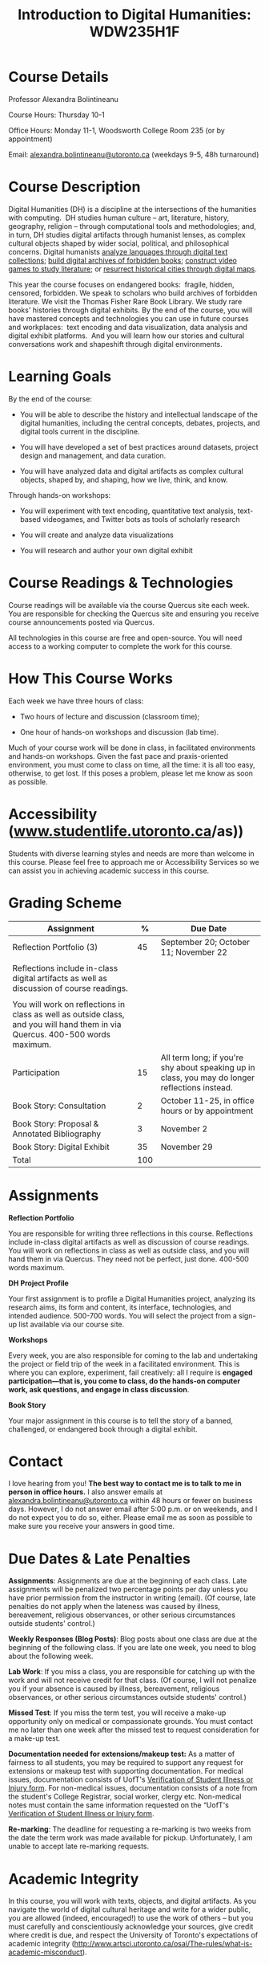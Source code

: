 #+TITLE: Introduction to Digital Humanities: WDW235H1F

* Course Details
   :PROPERTIES:
   :CUSTOM_ID: course-details
   :END:

Professor Alexandra Bolintineanu

Course Hours: Thursday 10-1

Office Hours: Monday 11-1, Woodsworth College Room 235 (or by appointment)

Email: [[mailto:alexandra.bolintineanu@utoronto.ca][alexandra.bolintineanu@utoronto.ca]] (weekdays 9-5, 48h turnaround)

* Course Description
   :PROPERTIES:
   :CUSTOM_ID: course-description
   :END:

Digital Humanities (DH) is a discipline at the intersections of the humanities with computing.  DH studies human culture -- art, literature, history, geography, religion -- through computational tools and methodologies; and, in turn, DH studies digital artifacts through humanist lenses, as complex cultural objects shaped by wider social, political, and philosophical concerns. Digital humanists [[http://www.doe.utoronto.ca][analyze languages through digital text collections]]; [[https://samizdat.library.utoronto.ca/][build digital archives of forbidden books]]; [[http://sites.utm.utoronto.ca/gillespie/content/welcome-book-fame][construct video games to study literature]]; or [[https://decima-map.net/][resurrect historical cities through digital maps]].

This year the course focuses on endangered books:  fragile, hidden, censored, forbidden. We speak to scholars who build archives of forbidden literature. We visit the Thomas Fisher Rare Book Library. We study rare books' histories through digital exhibits. By the end of the course, you will have mastered concepts and technologies you can use in future courses and workplaces:  text encoding and data visualization, data analysis and digital exhibit platforms.  And you will learn how our stories and cultural conversations work and shapeshift through digital environments.  

* Learning Goals
   :PROPERTIES:
   :CUSTOM_ID: learning-goals
   :END:

By the end of the course:

- You will be able to describe the history and intellectual landscape of the digital humanities, including the central concepts, debates, projects, and digital tools current in the discipline.

- You will have developed a set of best practices around datasets, project design and management, and data curation.

- You will have analyzed data and digital artifacts as complex cultural objects, shaped by, and shaping, how we live, think, and know.

Through hands-on workshops:

- You will experiment with text encoding, quantitative text analysis, text-based videogames, and Twitter bots as tools of scholarly research

- You will create and analyze data visualizations

- You will research and author your own digital exhibit

* Course Readings & Technologies
   :PROPERTIES:
   :CUSTOM_ID: course-readings-technologies
   :END:

Course readings will be available via the course Quercus site each week. You are responsible for checking the Quercus site and ensuring you receive course announcements posted via Quercus.

All technologies in this course are free and open-source. You will need access to a working computer to complete the work for this course.

* How This Course Works
   :PROPERTIES:
   :CUSTOM_ID: how-this-course-works
   :END:

Each week we have three hours of class:

- Two hours of lecture and discussion (classroom time);

- One hour of hands-on workshops and discussion (lab time).

Much of your course work will be done in class, in facilitated environments and hands-on workshops. Given the fast pace and praxis-oriented environment, you must come to class on time, all the time: it is all too easy, otherwise, to get lost. If this poses a problem, please let me know as soon as possible.

* Accessibility (*[[http://www.studentlife.utoronto.ca][www.studentlife.utoronto.ca]]/as))*
   :PROPERTIES:
   :CUSTOM_ID: accessibility-www.studentlife.utoronto.caas
   :END:

Students with diverse learning styles and needs are more than welcome in this course. Please feel free to approach me or Accessibility Services so we can assist you in achieving academic success in this course.

* Grading Scheme
   :PROPERTIES:
   :CUSTOM_ID: grading-scheme
   :END:

| *Assignment*                                                                                                                  | *%* | *Due Date*                                                                                      |
|-------------------------------------------------------------------------------------------------------------------------------+-----+-------------------------------------------------------------------------------------------------|
| Reflection Portfolio (3)                                                                                                      |  45 | September 20; October 11; November 22                                                           |
|                                                                                                                               |     |                                                                                                 |
| Reflections include in-class digital artifacts as well as discussion of course readings.                                      |     |                                                                                                 |
|                                                                                                                               |     |                                                                                                 |
| You will work on reflections in class as well as outside class, and you will hand them in via Quercus. 400-500 words maximum. |     |                                                                                                 |
| Participation                                                                                                                 |  15 | All term long; if you're shy about speaking up in class, you may do longer reflections instead. |
| Book Story: Consultation                                                                                                      |   2 | October 11-25, in office hours or by appointment                                                |
| Book Story: Proposal & Annotated Bibliography                                                                                 |   3 | November 2                                                                                      |
| Book Story: Digital Exhibit                                                                                                   |  35 | November 29                                                                                     |
| Total                                                                                                                         | 100 |                                                                                                 |

* Assignments
   :PROPERTIES:
   :CUSTOM_ID: assignments
   :END:

*Reflection Portfolio*

You are responsible for writing three reflections in this course. Reflections include in-class digital artifacts as well as discussion of course readings. You will work on reflections in class as well as outside class, and you will hand them in via Quercus. They need not be perfect, just done. 400-500 words maximum.

*DH Project Profile*

Your first assignment is to profile a Digital Humanities project, analyzing its research aims, its form and content, its interface, technologies, and intended audience. 500-700 words. You will select the project from a sign-up list available via our course site.

*Workshops*

Every week, you are also responsible for coming to the lab and undertaking the project or field trip of the week in a facilitated environment. This is where you can explore, experiment, fail creatively: all I require is *engaged participation---that is, you come to class, do the hands-on computer work, ask questions, and engage in class discussion*.

*Book Story*

Your major assignment in this course is to tell the story of a banned, challenged, or endangered book through a digital exhibit.

* Contact
   :PROPERTIES:
   :CUSTOM_ID: contact
   :END:

I love hearing from you! *The best way to contact me is to talk to me in person in office hours.* I also answer emails at [[mailto:alexandra.bolintineanu@utoronto.ca][alexandra.bolintineanu@utoronto.ca]] within 48 hours or fewer on business days. However, I do not answer email after 5:00 p.m. or on weekends, and I do not expect you to do so, either. Please email me as soon as possible to make sure you receive your answers in good time.

* Due Dates & Late Penalties
   :PROPERTIES:
   :CUSTOM_ID: due-dates-late-penalties
   :END:

*Assignments*: Assignments are due at the beginning of each class. Late assignments will be penalized two percentage points per day unless you have prior permission from the instructor in writing (email). (Of course, late penalties do not apply when the lateness was caused by illness, bereavement, religious observances, or other serious circumstances outside students' control.)

*Weekly Responses (Blog Posts)*: Blog posts about one class are due at the beginning of the following class. If you are late one week, you need to blog about the following week.

*Lab Work*: If you miss a class, you are responsible for catching up with the work and will not receive credit for that class. (Of course, I will not penalize you if your absence is caused by illness, bereavement, religious observances, or other serious circumstances outside students' control.)

*Missed Test*: If you miss the term test, you will receive a make-up opportunity only on medical or compassionate grounds. You must contact me no later than one week after the missed test to request consideration for a make-up test.

*Documentation needed for extensions/makeup test:* As a matter of fairness to all students, you may be required to support any request for extensions or makeup test with supporting documentation. For medical issues, documentation consists of UofT's [[http://www.illnessverification.utoronto.ca/getattachment/index/Verification-of-Illness-or-Injury-form-Jan-22-2013.pdf.aspx][Verification of Student Illness or Injury form]]. For non-medical issues, documentation consists of a note from the student's College Registrar, social worker, clergy etc. Non-medical notes must contain the same information requested on the “UofT's [[http://www.illnessverification.utoronto.ca/getattachment/index/Verification-of-Illness-or-Injury-form-Jan-22-2013.pdf.aspx][Verification of Student Illness or Injury form]].

*Re-marking*: The deadline for requesting a re-marking is two weeks from the date the term work was made available for pickup. Unfortunately, I am unable to accept late re-marking requests.

* Academic Integrity
   :PROPERTIES:
   :CUSTOM_ID: academic-integrity
   :END:

In this course, you will work with texts, objects, and digital artifacts. As you navigate the world of digital cultural heritage and write for a wider public, you are allowed (indeed, encouraged!) to use the work of others -- but you must carefully and conscientiously acknowledge your sources, give credit where credit is due, and respect the University of Toronto's expectations of academic integrity ([[http://www.artsci.utoronto.ca/osai/The-rules/what-is-academic-misconduct]]).

* Acknowledgements
   :PROPERTIES:
   :CUSTOM_ID: acknowledgements
   :END:

This syllabus was originally written by [[https://alexandrabolintineanu.wordpress.com/][Alexandra Bolintineanu]], and draws on both Kristen Mapes' /[[http://dx.doi.org/10.17613/M6H34B][Introduction to Digital Humanities, AL285]]/ and on Miriam Posner's /[[http://dh101.humanities.ucla.edu/][DH101: Introduction to Digital Humanities]],/ Fall 2014, UCLA.

* Course Overview (Subject to Change)
   :PROPERTIES:
   :CUSTOM_ID: course-overview-subject-to-change
   :END:

|                  |           | *Topic*                                                                                                                                                                                                                                                                                                                                                                                                                                                                                                  | *Tools*                                     |
|------------------+-----------+----------------------------------------------------------------------------------------------------------------------------------------------------------------------------------------------------------------------------------------------------------------------------------------------------------------------------------------------------------------------------------------------------------------------------------------------------------------------------------------------------------+---------------------------------------------|
| Sept 6           | 1         | *Introduction to Digital Humanities*                                                                                                                                                                                                                                                                                                                                                                                                                                                                     | Twine                                       |
|                  |           |                                                                                                                                                                                                                                                                                                                                                                                                                                                                                                          |                                             |
|                  |           | What is “Digital Humanities”? We discuss the range of projects, activities, and concerns of this growing field, and collaboratively survey representative projects from around the world. We discuss DH in relation to the theme of the course, banned books.                                                                                                                                                                                                                                            |                                             |
| Sept 13          | 2         | *The Anatomy of DH Projects*                                                                                                                                                                                                                                                                                                                                                                                                                                                                             | *Reflection: DH Project Profile*            |
|                  |           |                                                                                                                                                                                                                                                                                                                                                                                                                                                                                                          |                                             |
|                  |           | We discuss the components of digital humanities projects---data, code, tools, platforms, standards and communities of practice---as they manifest across a gallery of projects, living or dead. We investigate success, failure, and sustainability in DH projects. We collaboratively analyze two DH projects, peering “under the hood” of their technical framework and examining their research questions, digital artifacts, user experiences and intended audiences, and disciplinary implications. |                                             |
|                  |           |                                                                                                                                                                                                                                                                                                                                                                                                                                                                                                          |                                             |
|                  |           | /*Readings & Discussion:*/                                                                                                                                                                                                                                                                                                                                                                                                                                                                               |                                             |
|                  |           |                                                                                                                                                                                                                                                                                                                                                                                                                                                                                                          |                                             |
|                  |           | Miriam Posner, “[[http://miriamposner.com/blog/how-did-they-make-that/][How Did They Make That?]]” (2013)                                                                                                                                                                                                                                                                                                                                                                                                                                                          |                                             |
|                  |           |                                                                                                                                                                                                                                                                                                                                                                                                                                                                                                          |                                             |
|                  |           | Alan Galey & Stan Ruecker, “[[https://doi.org/10.1093/llc/fqq021][How a Prototype Argues]]” (2010) (in-class discussion)                                                                                                                                                                                                                                                                                                                                                                                                                         |                                             |
| Sept 20          | 3         | *Digital Texts: Reading & Writing*                                                                                                                                                                                                                                                                                                                                                                                                                                                                       | *Reflection: TEI*                           |
|                  |           |                                                                                                                                                                                                                                                                                                                                                                                                                                                                                                          |                                             |
|                  |           | *Endangered ‘book': oral poetry, cultural memory*                                                                                                                                                                                                                                                                                                                                                                                                                                                        |                                             |
|                  |           |                                                                                                                                                                                                                                                                                                                                                                                                                                                                                                          |                                             |
|                  |           | How do digital humanities text analysis tools open new ways of reading literature? We experiment with text encoding and literary video games.                                                                                                                                                                                                                                                                                                                                                            |                                             |
|                  |           |                                                                                                                                                                                                                                                                                                                                                                                                                                                                                                          |                                             |
|                  |           | Readings & Discussion:                                                                                                                                                                                                                                                                                                                                                                                                                                                                                   |                                             |
|                  |           |                                                                                                                                                                                                                                                                                                                                                                                                                                                                                                          |                                             |
|                  |           | Lisa Samuels and Jerome J. McGann, [[http://www.jstor.org.proxy.library.ucsb.edu:2048/stable/20057521]["Deformance and Interpretation,"]] /New Literary History/ 30, No. 1 (Winter, 1999): 25-56. (in-class discussion)                                                                                                                                                                                                                                                                                                                                                        |                                             |
|                  |           |                                                                                                                                                                                                                                                                                                                                                                                                                                                                                                          |                                             |
|                  |           | Alan Liu, “[[http://www.digitalhumanities.org/companion/view?docId=blackwell/9781405148641/9781405148641.xml&chunk.id=ss1-3-1&toc.depth=1&toc.id=ss1-3-1&brand=9781405148641_brand][Imagining the New Media Encounte]]r.” /A Companion to Digital Literary Studies/. Ed. Ray Siemens and Susan Schreibman. Malden, MA: Blackwell, 2007. 3-25                                                                                                                                                                                                                                                                                                                                        |                                             |
| Sept 27          | 4, 5, 6   | *Endangered Knowledge*                                                                                                                                                                                                                                                                                                                                                                                                                                                                                   | *Omeka*                                     |
|                  |           |                                                                                                                                                                                                                                                                                                                                                                                                                                                                                                          |                                             |
| Oct 4            |           | *(Rare Books & Digital Archives)*                                                                                                                                                                                                                                                                                                                                                                                                                                                                        |                                             |
|                  |           |                                                                                                                                                                                                                                                                                                                                                                                                                                                                                                          |                                             |
| Oct 11           |           | We examine digital archives, discussing creation, preservation, ethical concerns, relationships with communities, and security and environmental issues raised by cloud computing and machine learning. We examine UofT's guidelines around the ethical and technical management of human research data.                                                                                                                                                                                                 |                                             |
|                  |           |                                                                                                                                                                                                                                                                                                                                                                                                                                                                                                          |                                             |
|                  |           | We cement our understanding by visiting the Thomas Fisher Rare Book Library under the guidance of P.J. Carefoote, Cataloguer and Reference Librarian, and by building an Omeka exhibit around a digitized rare book.                                                                                                                                                                                                                                                                                     |                                             |
|                  |           |                                                                                                                                                                                                                                                                                                                                                                                                                                                                                                          |                                             |
|                  |           | /Guest lecture/: Prof. Ann Komaromi, on /samizdat/, “a system of uncensored textual production and circulation” in the former Soviet Union.                                                                                                                                                                                                                                                                                                                                                              |                                             |
|                  |           |                                                                                                                                                                                                                                                                                                                                                                                                                                                                                                          |                                             |
|                  |           | *Readings & Discussion*                                                                                                                                                                                                                                                                                                                                                                                                                                                                                  |                                             |
|                  |           |                                                                                                                                                                                                                                                                                                                                                                                                                                                                                                          |                                             |
|                  |           | /On Resurrections, Risks, Losses/                                                                                                                                                                                                                                                                                                                                                                                                                                                                        |                                             |
|                  |           |                                                                                                                                                                                                                                                                                                                                                                                                                                                                                                          |                                             |
|                  |           | William Noel, “[[http://www.ted.com/talks/william_noel_revealing_the_lost_codex_of_archimedes][Revealing the Lost Codex of Archimedes]]” (2012). [TED TALK]                                                                                                                                                                                                                                                                                                                                                                                                                                |                                             |
|                  |           |                                                                                                                                                                                                                                                                                                                                                                                                                                                                                                          |                                             |
|                  |           | Bethany Nowviskie, “[[http://nowviskie.org/2014/anthropocene/][Digital Humanities in the Anthropocene]]” (2014).                                                                                                                                                                                                                                                                                                                                                                                                                                      |                                             |
|                  |           |                                                                                                                                                                                                                                                                                                                                                                                                                                                                                                          |                                             |
|                  |           | Eira Tansey, “[[http://eiratansey.com/2017/05/16/fierce-urgencies-2017/][When the Unbearable Becomes Inevitable: Archives and Climate Change]]” (2017).                                                                                                                                                                                                                                                                                                                                                                                                               |                                             |
|                  |           |                                                                                                                                                                                                                                                                                                                                                                                                                                                                                                          |                                             |
|                  |           | *Visit: Thomas Fisher Rare Book Library: October 4, 10-1*                                                                                                                                                                                                                                                                                                                                                                                                                                                |                                             |
|                  |           |                                                                                                                                                                                                                                                                                                                                                                                                                                                                                                          |                                             |
|                  |           | *Guest Lecture: Ann Komaromi, October 18*                                                                                                                                                                                                                                                                                                                                                                                                                                                                |                                             |
| Oct 25; Nov. 1   | 7, 8      | *Data*                                                                                                                                                                                                                                                                                                                                                                                                                                                                                                   | *OpenRefine*                                |
|                  |           |                                                                                                                                                                                                                                                                                                                                                                                                                                                                                                          |                                             |
|                  |           | What are data models and algorithms? We discuss how data models, algorithms, and digital platforms inform ways of knowing, learning, and reading. Data as endangered/endangering knowledge.                                                                                                                                                                                                                                                                                                              |                                             |
|                  |           |                                                                                                                                                                                                                                                                                                                                                                                                                                                                                                          |                                             |
|                  |           | Readings & Discussion:                                                                                                                                                                                                                                                                                                                                                                                                                                                                                   |                                             |
|                  |           |                                                                                                                                                                                                                                                                                                                                                                                                                                                                                                          |                                             |
|                  |           | Miriam Posner,  [[http://miriamposner.com/blog/humanities-data-a-necessary-contradiction/][Humanities Data: A Necessary Contradiction]] (2015)                                                                                                                                                                                                                                                                                                                                                                                                                                        |                                             |
|                  |           |                                                                                                                                                                                                                                                                                                                                                                                                                                                                                                          |                                             |
|                  |           | Rob Kitchin, “Conceptualising Data.” /The Data Revolution: Big Data, Open Data, Data Infrastructures & Their Consequences./                                                                                                                                                                                                                                                                                                                                                                              |                                             |
|                  |           |                                                                                                                                                                                                                                                                                                                                                                                                                                                                                                          |                                             |
|                  |           | Further Reading:                                                                                                                                                                                                                                                                                                                                                                                                                                                                                         |                                             |
|                  |           |                                                                                                                                                                                                                                                                                                                                                                                                                                                                                                          |                                             |
|                  |           | UofToronto's [[https://onesearch.library.utoronto.ca/researchdata][research data management policies]], including [[https://onesearch.library.utoronto.ca/researchdata/sensitive-data][guidelines on handling sensitive data]] (including de-identification, i.e. anonymizing your data) and on [[https://onesearch.library.utoronto.ca/researchdata/funder-requirements][Canadian funders' data publication requirements]] (two of the three federal funding bodies mandate that data created with gov't funding be made public).                                                                                                                                                                                  |                                             |
|                  |           |                                                                                                                                                                                                                                                                                                                                                                                                                                                                                                          |                                             |
|                  |           | Cathy O'Neil, /Weapons of Math Destruction: How Big Data Increases Inequality and Threatens Democracy/. (2016)                                                                                                                                                                                                                                                                                                                                                                                           |                                             |
|                  |           |                                                                                                                                                                                                                                                                                                                                                                                                                                                                                                          |                                             |
|                  |           | Safiya Umoja Noble. /Algorithms Of Oppression: How Search Engines Reinforce Racism/. (2018)                                                                                                                                                                                                                                                                                                                                                                                                              |                                             |
|                  |           |                                                                                                                                                                                                                                                                                                                                                                                                                                                                                                          |                                             |
|                  |           | *Data & Map Visit: OpenRefine October 25 10-1*                                                                                                                                                                                                                                                                                                                                                                                                                                                           |                                             |
| Nov. 15; Nov. 22 | Week 9-10 | *Data Visualization*                                                                                                                                                                                                                                                                                                                                                                                                                                                                                     | *Reflection: Voyant, Tableau, and Palladio* |
|                  |           |                                                                                                                                                                                                                                                                                                                                                                                                                                                                                                          |                                             |
|                  |           | In facilitated workshops, we turn to data visualization of humanities materials, using Jane Austen's /Lady Susan/ for experimentation (Voyant, Palladio, Cytoscape, Tableau: text and corpus work, network graphs, mapping, annotation). Then we analyze the American Library Association's data on banned books and discuss how we might model, interpret, question, and visualize this data.                                                                                                           |                                             |
|                  |           |                                                                                                                                                                                                                                                                                                                                                                                                                                                                                                          |                                             |
|                  |           | /*Readings & Discussion*/                                                                                                                                                                                                                                                                                                                                                                                                                                                                                |                                             |
|                  |           |                                                                                                                                                                                                                                                                                                                                                                                                                                                                                                          |                                             |
|                  |           | Johanna Drucker, “[[http://www.digitalhumanities.org/dhq/vol/5/1/000091/000091.html][Humanities Approaches to Graphical Display]]” (2011).                                                                                                                                                                                                                                                                                                                                                                                                                                    |                                             |
|                  |           |                                                                                                                                                                                                                                                                                                                                                                                                                                                                                                          |                                             |
|                  |           | Miriam Posner, [[https://www.youtube.com/watch?v=sW0u1pNQNxc][Data Trouble: Why Humanists Have Problems with Datavis, and Why Anyone Should Care]] (2016)                                                                                                                                                                                                                                                                                                                                                                                                 |                                             |
|                  |           |                                                                                                                                                                                                                                                                                                                                                                                                                                                                                                          |                                             |
|                  |           | *Data & Map Visit: Tableau November 15*                                                                                                                                                                                                                                                                                                                                                                                                                                                                  |                                             |
| Nov. 29          | Week 12   | *Retrospective*                                                                                                                                                                                                                                                                                                                                                                                                                                                                                          |                                             |
|                  |           |                                                                                                                                                                                                                                                                                                                                                                                                                                                                                                          |                                             |
|                  |           | The last class is a retrospective look at the course. After the term test, students discuss how to use DH approaches and tools on their home discipline. We also discuss how we might apply the course learning outcomes to jobs in the corporate sector: we dissect a job ad from Monster.ca to align students' newly acquired skills with every requirement of that position.                                                                                                                          |                                             |

